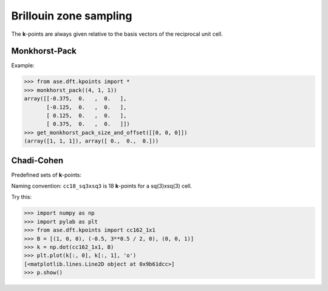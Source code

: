 .. module:: dft.kpoints
   :synopsis: Brillouin zone sampling

=======================
Brillouin zone sampling
=======================

The **k**-points are always given relative to the basis vectors of the
reciprocal unit cell.


Monkhorst-Pack
--------------

.. function:: dft.kpoints.monkhorst_pack
.. function:: dft.kpoints.get_monkhorst_pack_size_and_offset

Example:

>>> from ase.dft.kpoints import *
>>> monkhorst_pack((4, 1, 1))
array([[-0.375,  0.   ,  0.   ],
       [-0.125,  0.   ,  0.   ],
       [ 0.125,  0.   ,  0.   ],
       [ 0.375,  0.   ,  0.   ]])
>>> get_monkhorst_pack_size_and_offset([[0, 0, 0]])
(array([1, 1, 1]), array([ 0.,  0.,  0.]))


Chadi-Cohen
-----------

Predefined sets of **k**-points:

.. data:: dft.kpoints.cc6_1x1
.. data:: dft.kpoints.cc12_2x3
.. data:: dft.kpoints.cc18_sq3xsq3
.. data:: dft.kpoints.cc18_1x1
.. data:: dft.kpoints.cc54_sq3xsq3
.. data:: dft.kpoints.cc54_1x1
.. data:: dft.kpoints.cc162_sq3xsq3
.. data:: dft.kpoints.cc162_1x1


Naming convention: ``cc18_sq3xsq3`` is 18 **k**-points for a
sq(3)xsq(3) cell.

Try this:

>>> import numpy as np
>>> import pylab as plt
>>> from ase.dft.kpoints import cc162_1x1
>>> B = [(1, 0, 0), (-0.5, 3**0.5 / 2, 0), (0, 0, 1)]
>>> k = np.dot(cc162_1x1, B)
>>> plt.plot(k[:, 0], k[:, 1], 'o')
[<matplotlib.lines.Line2D object at 0x9b61dcc>]
>>> p.show()

.. image:: cc.png

